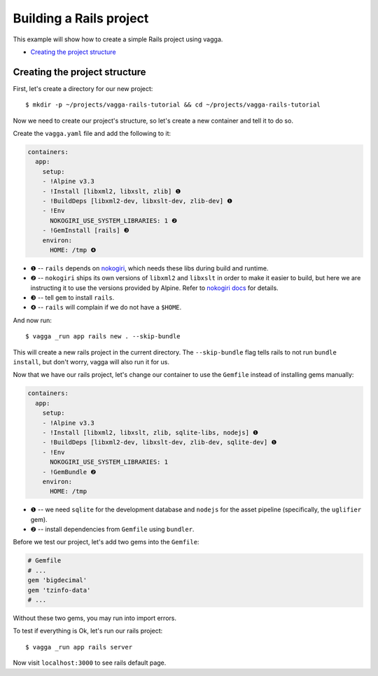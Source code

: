========================
Building a Rails project
========================

This example will show how to create a simple Rails project using vagga.

* `Creating the project structure`_


Creating the project structure
==============================

First, let's create a directory for our new project::

    $ mkdir -p ~/projects/vagga-rails-tutorial && cd ~/projects/vagga-rails-tutorial

Now we need to create our project's structure, so let's create a new container
and tell it to do so.

Create the ``vagga.yaml`` file and add the following to it:

.. code-block:: yaml

    containers:
      app:
        setup:
        - !Alpine v3.3
        - !Install [libxml2, libxslt, zlib] ❶
        - !BuildDeps [libxml2-dev, libxslt-dev, zlib-dev] ❶
        - !Env
          NOKOGIRI_USE_SYSTEM_LIBRARIES: 1 ❷
        - !GemInstall [rails] ❸
        environ:
          HOME: /tmp ❹

* ❶ -- ``rails`` depends on `nokogiri`_, which needs these libs during build and
  runtime.
* ❷ -- ``nokogiri`` ships its own versions of ``libxml2`` and ``libxslt`` in order
  to make it easier to build, but here we are instructing it to use the
  versions provided by Alpine. Refer to `nokogiri docs`_ for details.
* ❸ -- tell ``gem`` to install ``rails``.
* ❹ -- ``rails`` will complain if we do not have a ``$HOME``.

.. _nokogiri: http://www.nokogiri.org
.. _nokogiri docs: http://www.nokogiri.org/tutorials/installing_nokogiri.html

And now run::

    $ vagga _run app rails new . --skip-bundle

This will create a new rails project in the current directory. The ``--skip-bundle``
flag tells rails to not run ``bundle install``, but don't worry, vagga will also
run it for us.

Now that we have our rails project, let's change our container to use the
``Gemfile`` instead of installing gems manually:

.. code-block:: yaml

    containers:
      app:
        setup:
        - !Alpine v3.3
        - !Install [libxml2, libxslt, zlib, sqlite-libs, nodejs] ❶
        - !BuildDeps [libxml2-dev, libxslt-dev, zlib-dev, sqlite-dev] ❶
        - !Env
          NOKOGIRI_USE_SYSTEM_LIBRARIES: 1
        - !GemBundle ❷
        environ:
          HOME: /tmp

* ❶ -- we need ``sqlite`` for the development database and ``nodejs`` for the
  asset pipeline (specifically, the ``uglifier`` gem).
* ❷ -- install dependencies from ``Gemfile`` using ``bundler``.

Before we test our project, let's add two gems into the ``Gemfile``:

.. code-block:: ruby

    # Gemfile
    # ...
    gem 'bigdecimal'
    gem 'tzinfo-data'
    # ...

Without these two gems, you may run into import errors.

To test if everything is Ok, let's run our rails project::

    $ vagga _run app rails server

Now visit ``localhost:3000`` to see rails default page.
